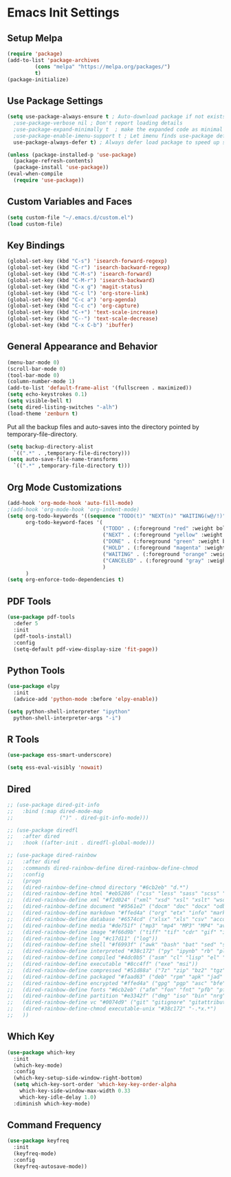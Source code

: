 #+PROPERTY: header-args :results silent
* Emacs Init Settings
** Setup Melpa
#+BEGIN_SRC emacs-lisp
  (require 'package)
  (add-to-list 'package-archives
	       (cons "melpa" "https://melpa.org/packages/")
	       t)
  (package-initialize)
#+END_SRC
** Use Package Settings
#+BEGIN_SRC emacs-lisp
  (setq use-package-always-ensure t ; Auto-download package if not exists
	;use-package-verbose nil ; Don't report loading details
	;use-package-expand-minimally t  ; make the expanded code as minimal as possible
	;use-package-enable-imenu-support t ; Let imenu finds use-package definitions
	use-package-always-defer t) ; Always defer load package to speed up startup

  (unless (package-installed-p 'use-package)
    (package-refresh-contents)
    (package-install 'use-package))
  (eval-when-compile
    (require 'use-package))

#+END_SRC
** Custom Variables and Faces
#+BEGIN_SRC emacs-lisp
(setq custom-file "~/.emacs.d/custom.el")
(load custom-file)
#+END_SRC
** Key Bindings
#+BEGIN_SRC emacs-lisp
  (global-set-key (kbd "C-s") 'isearch-forward-regexp)
  (global-set-key (kbd "C-r") 'isearch-backward-regexp)
  (global-set-key (kbd "C-M-s") 'isearch-forward)
  (global-set-key (kbd "C-M-r") 'isearch-backward)
  (global-set-key (kbd "C-x g") 'magit-status)
  (global-set-key (kbd "C-c l") 'org-store-link)
  (global-set-key (kbd "C-c a") 'org-agenda)
  (global-set-key (kbd "C-c c") 'org-capture)
  (global-set-key (kbd "C-+") 'text-scale-increase)
  (global-set-key (kbd "C--") 'text-scale-decrease)
  (global-set-key (kbd "C-x C-b") 'ibuffer)
#+END_SRC
** General Appearance and Behavior
#+BEGIN_SRC emacs-lisp
  (menu-bar-mode 0)
  (scroll-bar-mode 0)
  (tool-bar-mode 0)
  (column-number-mode 1)
  (add-to-list 'default-frame-alist '(fullscreen . maximized))
  (setq echo-keystrokes 0.1)
  (setq visible-bell t)
  (setq dired-listing-switches "-alh")
  (load-theme 'zenburn t)
#+END_SRC

Put all the backup files and auto-saves into the directory pointed by
temporary-file-directory.

#+BEGIN_SRC emacs-lisp
  (setq backup-directory-alist
	`((".*" . ,temporary-file-directory)))
  (setq auto-save-file-name-transforms
	`((".*" ,temporary-file-directory t)))
#+END_SRC

** Org Mode Customizations

#+BEGIN_SRC emacs-lisp
  (add-hook 'org-mode-hook 'auto-fill-mode)
  ;(add-hook 'org-mode-hook 'org-indent-mode)
  (setq org-todo-keywords '((sequence "TODO(t)" "NEXT(n)" "WAITING(w@/!)" "HOLD(h@/!)"  "|" "DONE(d!)" "CANCELED(c@/!)"))
        org-todo-keyword-faces '(
                                 ("TODO" . (:foreground "red" :weight bold))
                                 ("NEXT" . (:foreground "yellow" :weight bold))
                                 ("DONE" . (:foreground "green" :weight bold))
                                 ("HOLD" . (:foreground "magenta" :weight bold))
                                 ("WAITING" . (:foreground "orange" :weight bold))
                                 ("CANCELED" . (:foreground "gray" :weight bold))
                                 )
        )
  (setq org-enforce-todo-dependencies t)
#+END_SRC

** PDF Tools

#+BEGIN_SRC emacs-lisp
  (use-package pdf-tools
    :defer 5
    :init
    (pdf-tools-install)
    :config
    (setq-default pdf-view-display-size 'fit-page))
#+END_SRC
** Python Tools

#+BEGIN_SRC emacs-lisp
  (use-package elpy
    :init
    (advice-add 'python-mode :before 'elpy-enable))
#+END_SRC

#+BEGIN_SRC emacs-lisp
  (setq python-shell-interpreter "ipython"
	python-shell-interpreter-args "-i")
#+END_SRC
** R Tools

#+BEGIN_SRC emacs-lisp
  (use-package ess-smart-underscore)
#+END_SRC

#+BEGIN_SRC emacs-lisp
  (setq ess-eval-visibly 'nowait)
#+END_SRC

** Dired 
#+BEGIN_SRC emacs-lisp 
  ;; (use-package dired-git-info
  ;;   :bind (:map dired-mode-map
  ;;               (")" . dired-git-info-mode)))

  ;; (use-package diredfl
  ;;   :after dired
  ;;   :hook ((after-init . diredfl-global-mode)))

  ;; (use-package dired-rainbow
  ;;   :after dired
  ;;   :commands dired-rainbow-define dired-rainbow-define-chmod
  ;;   :config
  ;;   (progn
  ;;   (dired-rainbow-define-chmod directory "#6cb2eb" "d.*")
  ;;   (dired-rainbow-define html "#eb5286" ("css" "less" "sass" "scss" "htm" "html" "jhtm" "mht" "eml" "mustache" "xhtml"))
  ;;   (dired-rainbow-define xml "#f2d024" ("xml" "xsd" "xsl" "xslt" "wsdl" "bib" "json" "msg" "pgn" "rss" "yaml" "yml" "rdata"))
  ;;   (dired-rainbow-define document "#9561e2" ("docm" "doc" "docx" "odb" "odt" "pdb" "pdf" "ps" "rtf" "djvu" "epub" "odp" "ppt" "pptx"))
  ;;   (dired-rainbow-define markdown "#ffed4a" ("org" "etx" "info" "markdown" "md" "mkd" "nfo" "pod" "rst" "tex" "textfile" "txt"))
  ;;   (dired-rainbow-define database "#6574cd" ("xlsx" "xls" "csv" "accdb" "db" "mdb" "sqlite" "nc"))
  ;;   (dired-rainbow-define media "#de751f" ("mp3" "mp4" "MP3" "MP4" "avi" "mpeg" "mpg" "flv" "ogg" "mov" "mid" "midi" "wav" "aiff" "flac"))
  ;;   (dired-rainbow-define image "#f66d9b" ("tiff" "tif" "cdr" "gif" "ico" "jpeg" "jpg" "png" "psd" "eps" "svg"))
  ;;   (dired-rainbow-define log "#c17d11" ("log"))
  ;;   (dired-rainbow-define shell "#f6993f" ("awk" "bash" "bat" "sed" "sh" "zsh" "vim"))
  ;;   (dired-rainbow-define interpreted "#38c172" ("py" "ipynb" "rb" "pl" "t" "msql" "mysql" "pgsql" "sql" "r" "clj" "cljs" "scala" "js"))
  ;;   (dired-rainbow-define compiled "#4dc0b5" ("asm" "cl" "lisp" "el" "c" "h" "c++" "h++" "hpp" "hxx" "m" "cc" "cs" "cp" "cpp" "go" "f" "for" "ftn" "f90" "f95" "f03" "f08" "s" "rs" "hi" "hs" "pyc" ".java"))
  ;;   (dired-rainbow-define executable "#8cc4ff" ("exe" "msi"))
  ;;   (dired-rainbow-define compressed "#51d88a" ("7z" "zip" "bz2" "tgz" "txz" "gz" "xz" "z" "Z" "jar" "war" "ear" "rar" "sar" "xpi" "apk" "xz" "tar"))
  ;;   (dired-rainbow-define packaged "#faad63" ("deb" "rpm" "apk" "jad" "jar" "cab" "pak" "pk3" "vdf" "vpk" "bsp"))
  ;;   (dired-rainbow-define encrypted "#ffed4a" ("gpg" "pgp" "asc" "bfe" "enc" "signature" "sig" "p12" "pem"))
  ;;   (dired-rainbow-define fonts "#6cb2eb" ("afm" "fon" "fnt" "pfb" "pfm" "ttf" "otf"))
  ;;   (dired-rainbow-define partition "#e3342f" ("dmg" "iso" "bin" "nrg" "qcow" "toast" "vcd" "vmdk" "bak"))
  ;;   (dired-rainbow-define vc "#0074d9" ("git" "gitignore" "gitattributes" "gitmodules"))
  ;;   (dired-rainbow-define-chmod executable-unix "#38c172" "-.*x.*")
  ;;   )) 
#+END_SRC
** Which Key

#+BEGIN_SRC emacs-lisp
  (use-package which-key
    :init
    (which-key-mode)
    :config
    (which-key-setup-side-window-right-bottom)
    (setq which-key-sort-order 'which-key-key-order-alpha
	  which-key-side-window-max-width 0.33
	  which-key-idle-delay 1.0)
    :diminish which-key-mode)
#+END_SRC
** Command Frequency

#+BEGIN_SRC emacs-lisp
  (use-package keyfreq
    :init
    (keyfreq-mode)
    :config
    (keyfreq-autosave-mode))
#+END_SRC
